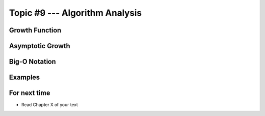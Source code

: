 *******************************
Topic #9 --- Algorithm Analysis
*******************************


Growth Function
===============


Asymptotic Growth
=================

Big-O Notation
==============


Examples
========





For next time
=============

* Read Chapter X of your text
